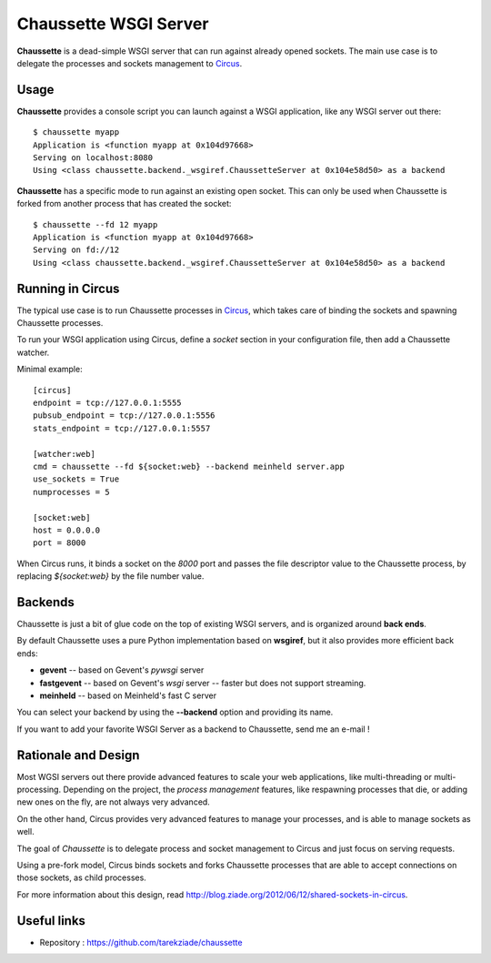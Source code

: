 Chaussette WSGI Server
======================

.. image:: images/chaussette.png
   :align: right


**Chaussette** is a dead-simple WSGI server that can run against already opened
sockets. The main use case is to delegate the processes and sockets management
to `Circus <http://circus.io>`_.


Usage
-----

**Chaussette** provides a console script you can launch against a WSGI
application, like any WSGI server out there::

    $ chaussette myapp
    Application is <function myapp at 0x104d97668>
    Serving on localhost:8080
    Using <class chaussette.backend._wsgiref.ChaussetteServer at 0x104e58d50> as a backend



**Chaussette** has a specific mode to run against an existing open socket.
This can only be used when Chaussette is forked from another process that has created
the socket::

    $ chaussette --fd 12 myapp
    Application is <function myapp at 0x104d97668>
    Serving on fd://12
    Using <class chaussette.backend._wsgiref.ChaussetteServer at 0x104e58d50> as a backend


Running in Circus
-----------------

The typical use case is to run Chaussette processes in `Circus <http://circus.io>`_,
which takes care of binding the sockets and spawning Chaussette processes.

To run your WSGI application using Circus, define a *socket* section in your
configuration file, then add a Chaussette watcher.

Minimal example::

    [circus]
    endpoint = tcp://127.0.0.1:5555
    pubsub_endpoint = tcp://127.0.0.1:5556
    stats_endpoint = tcp://127.0.0.1:5557

    [watcher:web]
    cmd = chaussette --fd ${socket:web} --backend meinheld server.app
    use_sockets = True
    numprocesses = 5

    [socket:web]
    host = 0.0.0.0
    port = 8000


When Circus runs, it binds a socket on the *8000* port and passes the file descriptor
value to the Chaussette process, by replacing *${socket:web}* by the file number value.


Backends
--------

Chaussette is just a bit of glue code on the top of existing WSGI servers,
and is organized around **back ends**.

By default Chaussette uses a pure Python implementation based on **wsgiref**,
but it also provides more efficient back ends:

- **gevent** -- based on Gevent's *pywsgi* server
- **fastgevent** -- based on Gevent's *wsgi* server -- faster but does not
  support streaming.
- **meinheld** -- based on Meinheld's fast C server

You can select your backend by using the **--backend** option and providing
its name.

If you want to add your favorite WSGI Server as a backend to Chaussette,
send me an e-mail !


Rationale and Design
--------------------

Most WGSI servers out there provide advanced features to scale your web
applications, like multi-threading or multi-processing. Depending on the
project, the *process management* features, like respawning processes that
die, or adding new ones on the fly, are not always very advanced.

On the other hand, Circus provides very advanced features to manage
your processes, and is able to manage sockets as well.

The goal of *Chaussette* is to delegate process and socket management to
Circus and just focus on serving requests.

Using a pre-fork model, Circus binds sockets and forks Chaussette processes
that are able to accept connections on those sockets, as child processes.

For more information about this design, read http://blog.ziade.org/2012/06/12/shared-sockets-in-circus.

Useful links
------------

- Repository : https://github.com/tarekziade/chaussette

